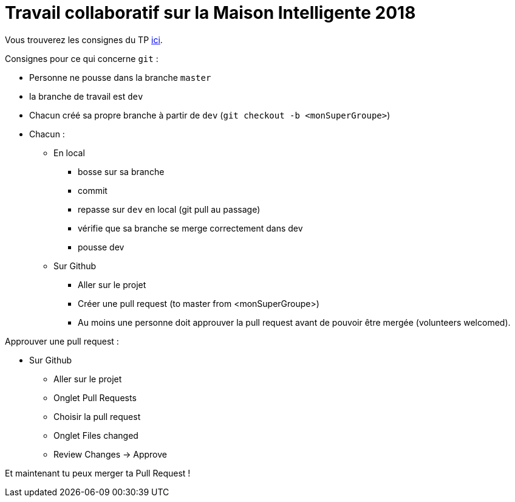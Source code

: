 = Travail collaboratif sur la Maison Intelligente 2018

Vous trouverez les consignes du TP link:https://jmbruel.github.io/masterDL/#_tp_sysml[ici].

Consignes pour ce qui concerne `git` :

* Personne ne pousse dans la branche `master`
* la branche de travail est `dev`
* Chacun créé sa propre branche à partir de `dev` (`git checkout -b <monSuperGroupe>`)
* Chacun :
  ** En local
  *** bosse sur sa branche
  *** commit
  *** repasse sur `dev` en local (git pull au passage)
  *** vérifie que sa branche se merge correctement dans dev
  *** pousse dev
  ** Sur Github
  *** Aller sur le projet
  *** Créer une pull request (to master from <monSuperGroupe>)
  *** Au moins une personne doit approuver la pull request avant de pouvoir être mergée (volunteers welcomed).

Approuver une pull request :

* Sur Github
** Aller sur le projet
** Onglet Pull Requests
** Choisir la pull request
** Onglet Files changed
** Review Changes -> Approve

Et maintenant tu peux merger ta Pull Request !
